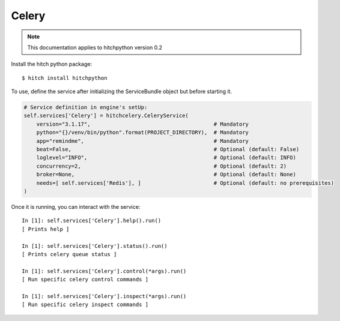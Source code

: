 Celery
======

.. note::

    This documentation applies to hitchpython version 0.2

Install the hitch python package::

    $ hitch install hitchpython

To use, define the service after initializing the ServiceBundle object but before starting it.

.. code-block:: python

        # Service definition in engine's setUp:
        self.services['Celery'] = hitchcelery.CeleryService(
            version="3.1.17",                                       # Mandatory
            python="{}/venv/bin/python".format(PROJECT_DIRECTORY),  # Mandatory
            app="remindme",                                         # Mandatory
            beat=False,                                             # Optional (default: False)
            loglevel="INFO",                                        # Optional (default: INFO)
            concurrency=2,                                          # Optional (default: 2)
            broker=None,                                            # Optional (default: None)
            needs=[ self.services['Redis'], ]                       # Optional (default: no prerequisites)
        )


Once it is running, you can interact with the service::

    In [1]: self.services['Celery'].help().run()
    [ Prints help ]

    In [1]: self.services['Celery'].status().run()
    [ Prints celery queue status ]

    In [1]: self.services['Celery'].control(*args).run()
    [ Run specific celery control commands ]

    In [1]: self.services['Celery'].inspect(*args).run()
    [ Run specific celery inspect commands ]
